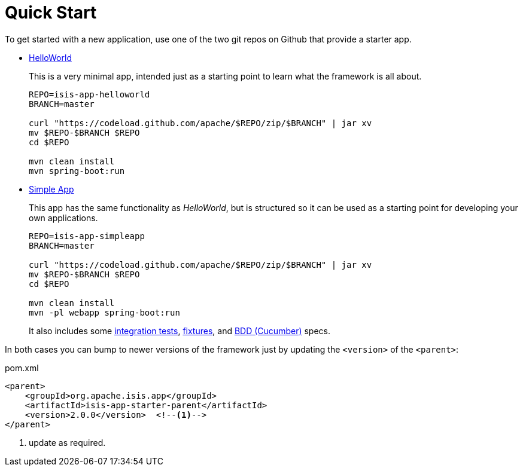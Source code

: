 = Quick Start
:notice: licensed to the apache software foundation (asf) under one or more contributor license agreements. see the notice file distributed with this work for additional information regarding copyright ownership. the asf licenses this file to you under the apache license, version 2.0 (the "license"); you may not use this file except in compliance with the license. you may obtain a copy of the license at. http://www.apache.org/licenses/license-2.0 . unless required by applicable law or agreed to in writing, software distributed under the license is distributed on an "as is" basis, without warranties or  conditions of any kind, either express or implied. see the license for the specific language governing permissions and limitations under the license.

To get started with a new application, use one of the two git repos on Github that provide a starter app.

* link:https://github.com/apache/isis-app-helloworld[HelloWorld]
+
This is a very minimal app, intended just as a starting point to learn what the framework is all about.
+
[source,bash]
----
REPO=isis-app-helloworld
BRANCH=master

curl "https://codeload.github.com/apache/$REPO/zip/$BRANCH" | jar xv
mv $REPO-$BRANCH $REPO
cd $REPO

mvn clean install
mvn spring-boot:run
----

* link:https://github.com/apache/isis-app-simpleapp[Simple App]
+
This app has the same functionality as _HelloWorld_, but is structured so it can be used as a starting point for developing your own applications.
+
[source,bash]
----
REPO=isis-app-simpleapp
BRANCH=master

curl "https://codeload.github.com/apache/$REPO/zip/$BRANCH" | jar xv
mv $REPO-$BRANCH $REPO
cd $REPO

mvn clean install
mvn -pl webapp spring-boot:run
----
+
It also includes some xref:testing:integtestsupport:about.adoc[integration tests], xref:testing:fixtures:about.adoc[fixtures], and xref:testing:specsupport[BDD (Cucumber)] specs.

In both cases you can bump to newer versions of the framework just by updating the `<version>` of the `<parent>`:

[source,bash]
.pom.xml
----
<parent>
    <groupId>org.apache.isis.app</groupId>
    <artifactId>isis-app-starter-parent</artifactId>
    <version>2.0.0</version>  <!--1-->
</parent>
----
<1> update as required.
